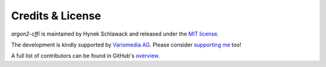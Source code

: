Credits & License
=================

*argon2-cffi* is maintained by Hynek Schlawack and released under the `MIT license <https://github.com/hynek/argon2-cffi/blob/main/LICENSE>`_.

The development is kindly supported by `Variomedia AG <https://www.variomedia.de/>`_.
Please consider `supporting me <https://hynek.me/say-thanks/>`_ too!

A full list of contributors can be found in GitHub's `overview <https://github.com/hynek/argon2-cffi/graphs/contributors>`_.
